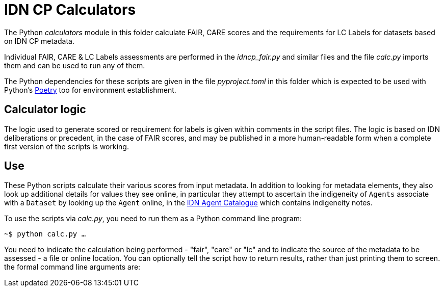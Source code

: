 = IDN CP Calculators

The Python _calculators_ module in this folder calculate FAIR, CARE scores and the requirements for LC Labels for datasets based on IDN CP metadata.

Individual FAIR, CARE & LC Labels assessments are performed in the _idncp_fair.py_ and similar files and the file _calc.py_ imports them and can be used to run any of them.

The Python dependencies for these scripts are given in the file _pyproject.toml_ in this folder which is expected to be used with Python's https://python-poetry.org/[Poetry] too for environment establishment.

== Calculator logic

The logic used to generate scored or requirement for labels is given within comments in the script files. The logic is based on IDN deliberations or precedent, in the case of FAIR scores, and may be published in a more human-readable form when a complete first version of the scripts is working.

== Use

These Python scripts calculate their various scores from input metadata. In addition to looking for metadata elements, they also look up additional details for values they see online, in particular they attempt to ascertain the indigeneity of `Agents` associate with a `Dataset` by looking up the `Agent` online, in the http://idn.kurrawong.net[IDN Agent Catalogue] which contains indigeneity notes.

To use the scripts via _calc.py_, you need to run them as a Python command line program:

`~$ python calc.py ...`

You need to indicate the calculation being performed - "fair", "care" or "lc" and to indicate the source of the metadata to be assessed - a file or online location. You can optionally tell the script how to return results, rather than just printing them to screen. the formal command line arguments are:

